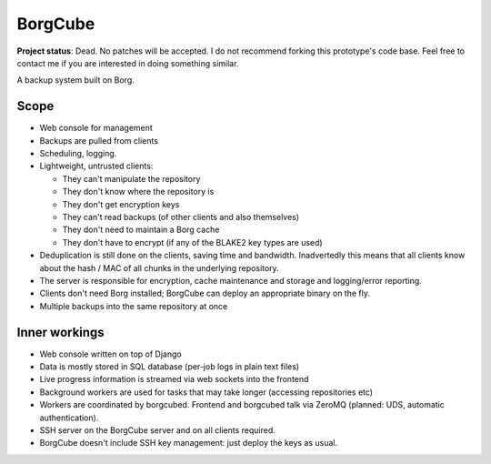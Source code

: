
BorgCube
========

.. image:: https://readthedocs.org/projects/borgcube/badge/?version=latest
   :target: http://borgcube.readthedocs.io/en/latest/?badge=latest
   :alt: Documentation Status

**Project status**: Dead. No patches will be accepted. I do not recommend forking this prototype's code base. Feel free to contact me if you are interested in doing something similar.

A backup system built on Borg.

Scope
-----

- Web console for management
- Backups are pulled from clients
- Scheduling, logging.
- Lightweight, untrusted clients:

  - They can't manipulate the repository
  - They don't know where the repository is
  - They don't get encryption keys
  - They can't read backups (of other clients and also themselves)
  - They don't need to maintain a Borg cache
  - They don't have to encrypt (if any of the BLAKE2 key types are used)

- Deduplication is still done on the clients, saving time and
  bandwidth. Inadvertedly this means that all clients know about the hash / MAC of all
  chunks in the underlying repository.

- The server is responsible for encryption, cache
  maintenance and storage and logging/error reporting.

- Clients don't need Borg installed; BorgCube can deploy an appropriate binary on the fly.

- Multiple backups into the same repository at once

Inner workings
--------------

- Web console written on top of Django
- Data is mostly stored in SQL database (per-job logs in plain text files)
- Live progress information is streamed via web sockets into the frontend
- Background workers are used for tasks that may take longer (accessing repositories etc)
- Workers are coordinated by borgcubed. Frontend and borgcubed talk via ZeroMQ (planned: UDS, automatic authentication).
- SSH server on the BorgCube server and on all clients required.
- BorgCube doesn't include SSH key management: just deploy the keys as usual.
